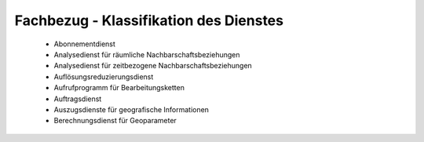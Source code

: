 
Fachbezug - Klassifikation des Dienstes
=======================================

 - Abonnementdienst
 - Analysedienst für räumliche Nachbarschaftsbeziehungen
 - Analysedienst für zeitbezogene Nachbarschaftsbeziehungen
 - Auflösungsreduzierungsdienst
 - Aufrufprogramm für Bearbeitungsketten
 - Auftragsdienst
 - Auszugsdienste für geografische Informationen
 - Berechnungsdienst für Geoparameter







